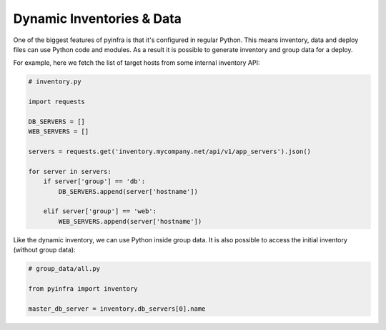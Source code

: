 Dynamic Inventories & Data
==========================

One of the biggest features of pyinfra is that it's configured in regular Python. This
means inventory, data and deploy files can use Python code and modules. As a result it is
possible to generate inventory and group data for a deploy.

For example, here we fetch the list of target hosts from some internal inventory API:

.. code:: python

    # inventory.py

    import requests

    DB_SERVERS = []
    WEB_SERVERS = []

    servers = requests.get('inventory.mycompany.net/api/v1/app_servers').json()

    for server in servers:
        if server['group'] == 'db':
            DB_SERVERS.append(server['hostname'])

        elif server['group'] == 'web':
            WEB_SERVERS.append(server['hostname'])


Like the dynamic inventory, we can use Python inside group data. It is also possible to
access the initial inventory (without group data):

.. code:: python

    # group_data/all.py

    from pyinfra import inventory

    master_db_server = inventory.db_servers[0].name

